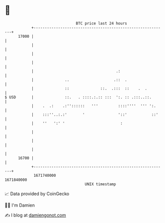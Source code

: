 * 👋

#+begin_example
                                   BTC price last 24 hours                    
               +------------------------------------------------------------+ 
         17000 |                                                            | 
               |                                                            | 
               |                                                            | 
               |                                                            | 
               |                                     .:                     | 
               |              ..                    .::  .                  | 
               |              ::              ::.  .:::  ::    .  .         | 
   $ USD       |              ::.   . ::::.:.:: :::  ':. :: .:::..::.       | 
               |    .  .:    .:''::::::   '''         ::::''''  ''' ':.     | 
               |    :::''..:.:'       '               '::'           ::'    | 
               |    ''   ':' '                         :                    | 
               |                                                            | 
               |                                                            | 
               |                                                            | 
         16700 |                                                            | 
               +------------------------------------------------------------+ 
                1671740000                                        1671840000  
                                       UNIX timestamp                         
#+end_example
📈 Data provided by CoinGecko

🧑‍💻 I'm Damien

✍️ I blog at [[https://www.damiengonot.com][damiengonot.com]]
